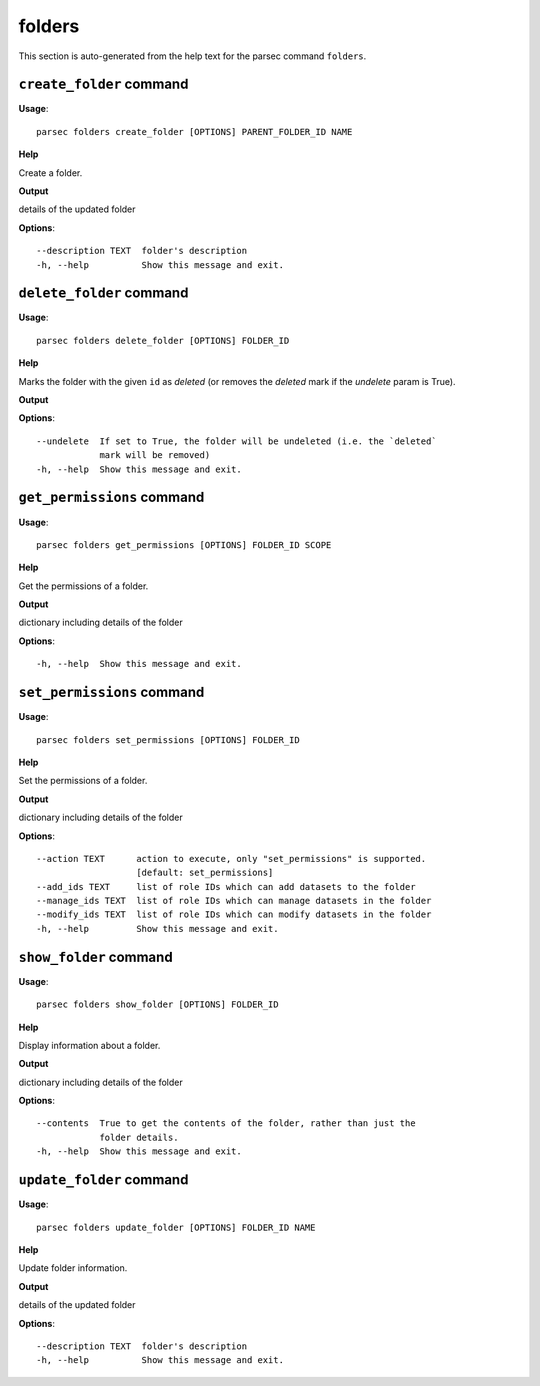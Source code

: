 folders
=======

This section is auto-generated from the help text for the parsec command
``folders``.


``create_folder`` command
-------------------------

**Usage**::

    parsec folders create_folder [OPTIONS] PARENT_FOLDER_ID NAME

**Help**

Create a folder.


**Output**


details of the updated folder
   
    
**Options**::


      --description TEXT  folder's description
      -h, --help          Show this message and exit.
    

``delete_folder`` command
-------------------------

**Usage**::

    parsec folders delete_folder [OPTIONS] FOLDER_ID

**Help**

Marks the folder with the given ``id`` as `deleted` (or removes the `deleted` mark if the `undelete` param is True).


**Output**


    
    
**Options**::


      --undelete  If set to True, the folder will be undeleted (i.e. the `deleted`
                  mark will be removed)
      -h, --help  Show this message and exit.
    

``get_permissions`` command
---------------------------

**Usage**::

    parsec folders get_permissions [OPTIONS] FOLDER_ID SCOPE

**Help**

Get the permissions of a folder.


**Output**


dictionary including details of the folder
   
    
**Options**::


      -h, --help  Show this message and exit.
    

``set_permissions`` command
---------------------------

**Usage**::

    parsec folders set_permissions [OPTIONS] FOLDER_ID

**Help**

Set the permissions of a folder.


**Output**


dictionary including details of the folder
   
    
**Options**::


      --action TEXT      action to execute, only "set_permissions" is supported.
                         [default: set_permissions]
      --add_ids TEXT     list of role IDs which can add datasets to the folder
      --manage_ids TEXT  list of role IDs which can manage datasets in the folder
      --modify_ids TEXT  list of role IDs which can modify datasets in the folder
      -h, --help         Show this message and exit.
    

``show_folder`` command
-----------------------

**Usage**::

    parsec folders show_folder [OPTIONS] FOLDER_ID

**Help**

Display information about a folder.


**Output**


dictionary including details of the folder
   
    
**Options**::


      --contents  True to get the contents of the folder, rather than just the
                  folder details.
      -h, --help  Show this message and exit.
    

``update_folder`` command
-------------------------

**Usage**::

    parsec folders update_folder [OPTIONS] FOLDER_ID NAME

**Help**

Update folder information.


**Output**


details of the updated folder
   
    
**Options**::


      --description TEXT  folder's description
      -h, --help          Show this message and exit.
    
